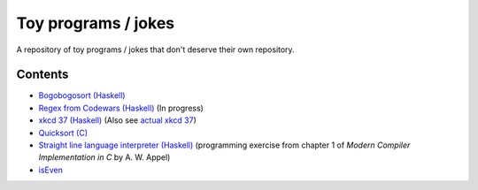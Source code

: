 ####################
Toy programs / jokes
####################

A repository of toy programs / jokes that don't deserve their own
repository.

Contents
========

* `Bogobogosort (Haskell) <bogobogosort>`_
* `Regex from Codewars (Haskell) <regex>`_ (In progress)
* `xkcd 37 (Haskell) <xkcd37>`_ (Also see
  `actual xkcd 37 <https://xkcd.com/37/>`_)
* `Quicksort (C) <quicksort>`_
* `Straight line language interpreter (Haskell) <sll>`_ (programming
  exercise from chapter 1 of *Modern Compiler Implementation in C* by A.
  W. Appel)
* `isEven <isEven>`_
